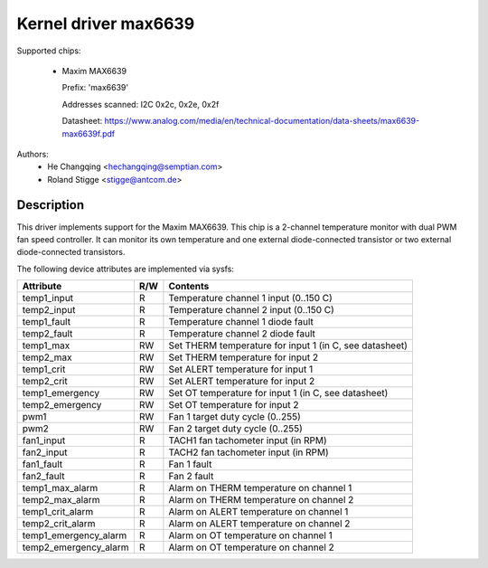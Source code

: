 Kernel driver max6639
=====================

Supported chips:

  * Maxim MAX6639

    Prefix: 'max6639'

    Addresses scanned: I2C 0x2c, 0x2e, 0x2f

    Datasheet: https://www.analog.com/media/en/technical-documentation/data-sheets/max6639-max6639f.pdf

Authors:
    - He Changqing <hechangqing@semptian.com>
    - Roland Stigge <stigge@antcom.de>

Description
-----------

This driver implements support for the Maxim MAX6639. This chip is a 2-channel
temperature monitor with dual PWM fan speed controller. It can monitor its own
temperature and one external diode-connected transistor or two external
diode-connected transistors.

The following device attributes are implemented via sysfs:

====================== ==== ===================================================
Attribute              R/W  Contents
====================== ==== ===================================================
temp1_input            R    Temperature channel 1 input (0..150 C)
temp2_input            R    Temperature channel 2 input (0..150 C)
temp1_fault            R    Temperature channel 1 diode fault
temp2_fault            R    Temperature channel 2 diode fault
temp1_max              RW   Set THERM temperature for input 1
			    (in C, see datasheet)
temp2_max              RW   Set THERM temperature for input 2
temp1_crit             RW   Set ALERT temperature for input 1
temp2_crit             RW   Set ALERT temperature for input 2
temp1_emergency        RW   Set OT temperature for input 1
			    (in C, see datasheet)
temp2_emergency        RW   Set OT temperature for input 2
pwm1                   RW   Fan 1 target duty cycle (0..255)
pwm2                   RW   Fan 2 target duty cycle (0..255)
fan1_input             R    TACH1 fan tachometer input (in RPM)
fan2_input             R    TACH2 fan tachometer input (in RPM)
fan1_fault             R    Fan 1 fault
fan2_fault             R    Fan 2 fault
temp1_max_alarm        R    Alarm on THERM temperature on channel 1
temp2_max_alarm        R    Alarm on THERM temperature on channel 2
temp1_crit_alarm       R    Alarm on ALERT temperature on channel 1
temp2_crit_alarm       R    Alarm on ALERT temperature on channel 2
temp1_emergency_alarm  R    Alarm on OT temperature on channel 1
temp2_emergency_alarm  R    Alarm on OT temperature on channel 2
====================== ==== ===================================================
